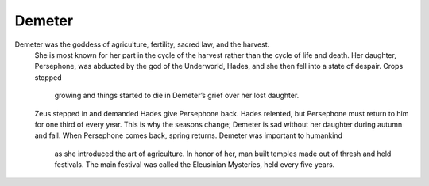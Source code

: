 .. Greek Mythology documentation master file, created by
   sphinx-quickstart on Thu Nov 30 08:38:52 2017.
   You can adapt this file completely to your liking, but it should at least
   contain the root `toctree` directive.

Demeter
=======

Demeter was the goddess of agriculture, fertility, sacred law, and the harvest.
 She is most known for her part in the cycle of the harvest rather than the 
 cycle of life and death. Her daughter, Persephone, was abducted by the god of 
 the Underworld, Hades, and she then fell into a state of despair. Crops stopped
  growing and things started to die in Demeter’s grief over her lost daughter. 
 Zeus stepped in and demanded Hades give Persephone back. Hades relented, but 
 Persephone must return to him for one third of every year. This is why the 
 seasons change; Demeter is sad without her daughter during autumn and fall. 
 When Persephone comes back, spring returns. Demeter was important to humankind
  as she introduced the art of agriculture. In honor of her, man built temples 
  made out of thresh and held festivals. The main festival was called the 
  Eleusinian Mysteries, held every five years.

